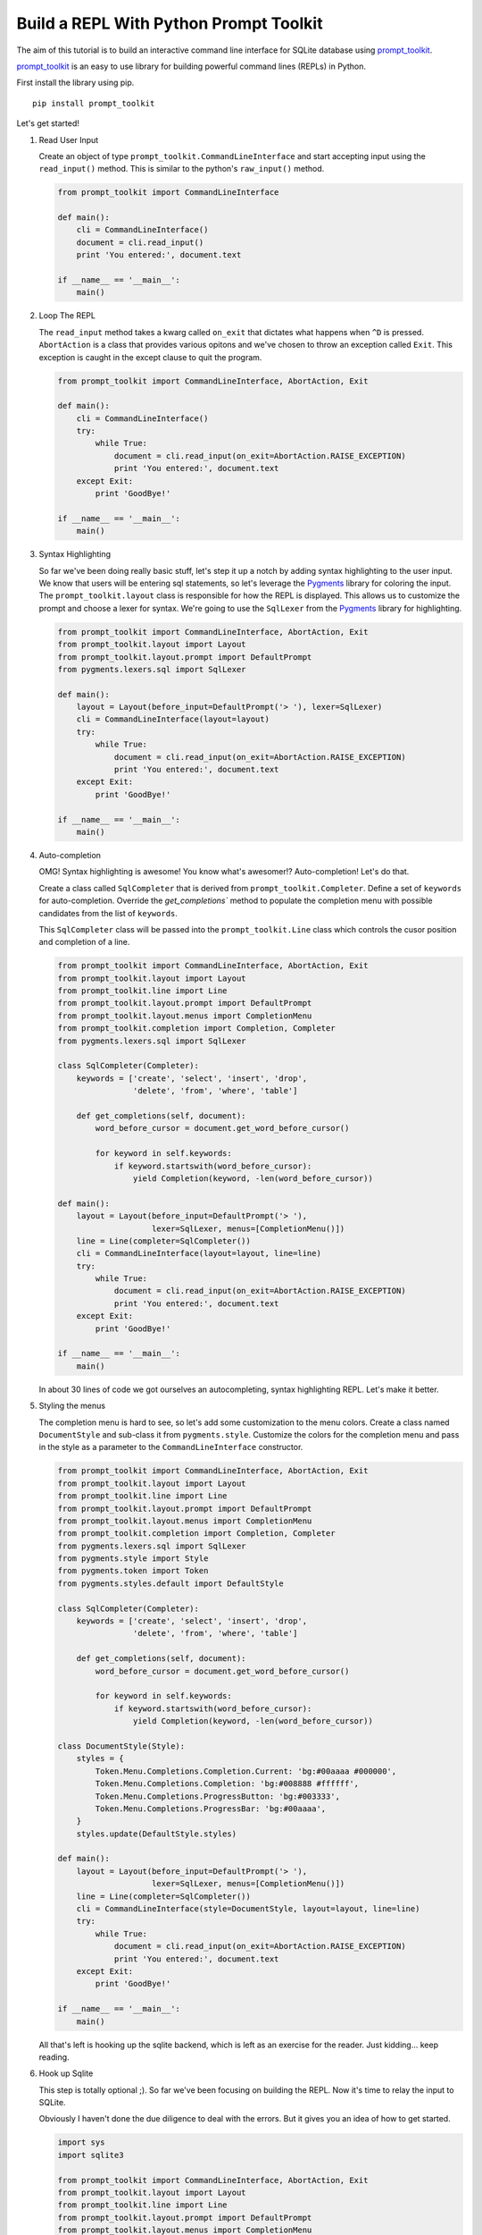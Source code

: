 Build a REPL With Python Prompt Toolkit
---------------------------------------

The aim of this tutorial is to build an interactive command line interface for
SQLite database using prompt_toolkit_.

prompt_toolkit_ is an easy to use library for building powerful command
lines (REPLs) in Python.


First install the library using pip.

::

    pip install prompt_toolkit

Let's get started!

#. Read User Input

   Create an object of type ``prompt_toolkit.CommandLineInterface`` and start
   accepting input using the ``read_input()`` method. This is similar to the
   python's ``raw_input()`` method.

   .. code:: python

       from prompt_toolkit import CommandLineInterface

       def main():
           cli = CommandLineInterface()
           document = cli.read_input()
           print 'You entered:', document.text

       if __name__ == '__main__':
           main()

   .. image :: screenshots/1.png

#. Loop The REPL

   The ``read_input`` method takes a kwarg called ``on_exit`` that dictates
   what happens when ``^D`` is pressed. ``AbortAction`` is a class that provides
   various opitons and we've chosen to throw an exception called ``Exit``. This
   exception is caught in the except clause to quit the program.

   .. code:: python

       from prompt_toolkit import CommandLineInterface, AbortAction, Exit

       def main():
           cli = CommandLineInterface()
           try:
               while True:
                   document = cli.read_input(on_exit=AbortAction.RAISE_EXCEPTION)
                   print 'You entered:', document.text
           except Exit:
               print 'GoodBye!'

       if __name__ == '__main__':
           main()

   .. image :: screenshots/2.png

#. Syntax Highlighting

   So far we've been doing really basic stuff, let's step it up a notch by
   adding syntax highlighting to the user input. We know that users will be
   entering sql statements, so let's leverage the Pygments_ library for
   coloring the input.  The ``prompt_toolkit.layout`` class is responsible for
   how the REPL is displayed. This allows us to customize the prompt and choose
   a lexer for syntax.  We're going to use the ``SqlLexer`` from the Pygments_
   library for highlighting.

   .. code:: python

       from prompt_toolkit import CommandLineInterface, AbortAction, Exit
       from prompt_toolkit.layout import Layout
       from prompt_toolkit.layout.prompt import DefaultPrompt
       from pygments.lexers.sql import SqlLexer

       def main():
           layout = Layout(before_input=DefaultPrompt('> '), lexer=SqlLexer)
           cli = CommandLineInterface(layout=layout)
           try:
               while True:
                   document = cli.read_input(on_exit=AbortAction.RAISE_EXCEPTION)
                   print 'You entered:', document.text
           except Exit:
               print 'GoodBye!'

       if __name__ == '__main__':
           main()

   .. image :: screenshots/3.png

#. Auto-completion

   OMG! Syntax highlighting is awesome! You know what's awesomer!?
   Auto-completion! Let's do that.

   Create a class called ``SqlCompleter`` that is derived from
   ``prompt_toolkit.Completer``. Define a set of ``keywords`` for
   auto-completion. Override the `get_completions`` method to
   populate the completion menu with possible candidates from the list
   of ``keywords``.

   This ``SqlCompleter`` class will be passed into the ``prompt_toolkit.Line`` class
   which controls the cusor position and completion of a line.

   .. code:: python

       from prompt_toolkit import CommandLineInterface, AbortAction, Exit
       from prompt_toolkit.layout import Layout
       from prompt_toolkit.line import Line
       from prompt_toolkit.layout.prompt import DefaultPrompt
       from prompt_toolkit.layout.menus import CompletionMenu
       from prompt_toolkit.completion import Completion, Completer
       from pygments.lexers.sql import SqlLexer

       class SqlCompleter(Completer):
           keywords = ['create', 'select', 'insert', 'drop',
                       'delete', 'from', 'where', 'table']

           def get_completions(self, document):
               word_before_cursor = document.get_word_before_cursor()

               for keyword in self.keywords:
                   if keyword.startswith(word_before_cursor):
                       yield Completion(keyword, -len(word_before_cursor))

       def main():
           layout = Layout(before_input=DefaultPrompt('> '),
                           lexer=SqlLexer, menus=[CompletionMenu()])
           line = Line(completer=SqlCompleter())
           cli = CommandLineInterface(layout=layout, line=line)
           try:
               while True:
                   document = cli.read_input(on_exit=AbortAction.RAISE_EXCEPTION)
                   print 'You entered:', document.text
           except Exit:
               print 'GoodBye!'

       if __name__ == '__main__':
           main()

   .. image :: screenshots/4.png

   In about 30 lines of code we got ourselves an autocompleting, syntax
   highlighting REPL. Let's make it better.

#. Styling the menus

   The completion menu is hard to see, so let's add some customization to the
   menu colors. Create a class named ``DocumentStyle`` and sub-class it from
   ``pygments.style``. Customize the colors for the completion menu and pass in
   the style as a parameter to the ``CommandLineInterface`` constructor.

   .. code:: python

       from prompt_toolkit import CommandLineInterface, AbortAction, Exit
       from prompt_toolkit.layout import Layout
       from prompt_toolkit.line import Line
       from prompt_toolkit.layout.prompt import DefaultPrompt
       from prompt_toolkit.layout.menus import CompletionMenu
       from prompt_toolkit.completion import Completion, Completer
       from pygments.lexers.sql import SqlLexer
       from pygments.style import Style
       from pygments.token import Token
       from pygments.styles.default import DefaultStyle

       class SqlCompleter(Completer):
           keywords = ['create', 'select', 'insert', 'drop',
                       'delete', 'from', 'where', 'table']

           def get_completions(self, document):
               word_before_cursor = document.get_word_before_cursor()

               for keyword in self.keywords:
                   if keyword.startswith(word_before_cursor):
                       yield Completion(keyword, -len(word_before_cursor))

       class DocumentStyle(Style):
           styles = {
               Token.Menu.Completions.Completion.Current: 'bg:#00aaaa #000000',
               Token.Menu.Completions.Completion: 'bg:#008888 #ffffff',
               Token.Menu.Completions.ProgressButton: 'bg:#003333',
               Token.Menu.Completions.ProgressBar: 'bg:#00aaaa',
           }
           styles.update(DefaultStyle.styles)

       def main():
           layout = Layout(before_input=DefaultPrompt('> '),
                           lexer=SqlLexer, menus=[CompletionMenu()])
           line = Line(completer=SqlCompleter())
           cli = CommandLineInterface(style=DocumentStyle, layout=layout, line=line)
           try:
               while True:
                   document = cli.read_input(on_exit=AbortAction.RAISE_EXCEPTION)
                   print 'You entered:', document.text
           except Exit:
               print 'GoodBye!'

       if __name__ == '__main__':
           main()

   .. image :: screenshots/5.png

   All that's left is hooking up the sqlite backend, which is left as an
   exercise for the reader. Just kidding... keep reading.

#. Hook up Sqlite

   This step is totally optional ;). So far we've been focusing on building the
   REPL. Now it's time to relay the input to SQLite.

   Obviously I haven't done the due diligence to deal with the errors. But it
   gives you an idea of how to get started.

   .. code:: python

       import sys
       import sqlite3

       from prompt_toolkit import CommandLineInterface, AbortAction, Exit
       from prompt_toolkit.layout import Layout
       from prompt_toolkit.line import Line
       from prompt_toolkit.layout.prompt import DefaultPrompt
       from prompt_toolkit.layout.menus import CompletionMenu
       from prompt_toolkit.completion import Completion, Completer
       from pygments.lexers.sql import SqlLexer
       from pygments.style import Style
       from pygments.token import Token
       from pygments.styles.default import DefaultStyle

       class SqlCompleter(Completer):
           keywords = ['create', 'select', 'insert', 'drop',
                       'delete', 'from', 'where', 'table']

           def get_completions(self, document):
               word_before_cursor = document.get_word_before_cursor()

               for keyword in self.keywords:
                   if keyword.startswith(word_before_cursor):
                       yield Completion(keyword, -len(word_before_cursor))

       class DocumentStyle(Style):
           styles = {
               Token.Menu.Completions.Completion.Current: 'bg:#00aaaa #000000',
               Token.Menu.Completions.Completion: 'bg:#008888 #ffffff',
               Token.Menu.Completions.ProgressButton: 'bg:#003333',
               Token.Menu.Completions.ProgressBar: 'bg:#00aaaa',
           }
           styles.update(DefaultStyle.styles)

       def main(database):
           connection = sqlite3.connect(database)
           layout = Layout(before_input=DefaultPrompt('> '),
                           lexer=SqlLexer, menus=[CompletionMenu()])
           line = Line(completer=SqlCompleter())
           cli = CommandLineInterface(style=DocumentStyle, layout=layout, line=line)
           try:
               while True:
                   document = cli.read_input(on_exit=AbortAction.RAISE_EXCEPTION)
                   with connection:
                       messages = connection.execute(document.text)
                       for message in messages:
                           print message
           except Exit:
               print 'GoodBye!'

       if __name__ == '__main__':
           if len(sys.argv) < 2:
               db = ':memory:'
           else:
               db = sys.argv[1]

           main(db)

   .. image :: screenshots/6.png

I hope that gives an idea of how to get started on building CLIs.

The End.

.. _prompt_toolkit: https://github.com/jonathanslenders/python-prompt-toolkit
.. _Pygments: http://pygments.org/
